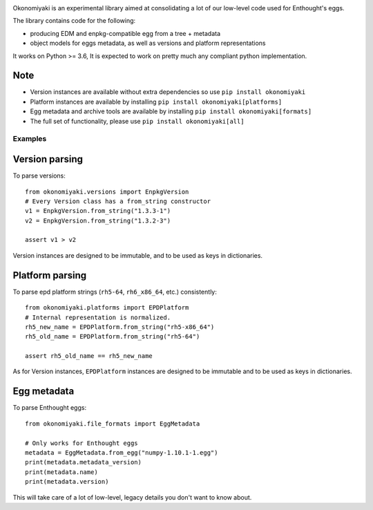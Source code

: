 .. image:: https://travis-ci.com/enthought/okonomiyaki.svg?branch=master
    :target: https://travis-ci.com/enthought/okonomiyaki

Okonomiyaki is an experimental library aimed at consolidating a lot of our
low-level code used for Enthought's eggs.

The library contains code for the following:

* producing EDM and enpkg-compatible egg from a tree + metadata
* object models for eggs metadata, as well as versions and platform
  representations

It works on Python >= 3.6, It is expected to work on pretty
much any compliant python implementation.

Note
----

* Version instances are available without extra dependencies so use ``pip install okonomiyaki``
* Platform instances are available by installing ``pip install okonomiyaki[platforms]``
* Egg metadata and archive tools are available by installing ``pip install okonomiyaki[formats]``
* The full set of functionality, please use ``pip install okonomiyaki[all]``


Examples
========

Version parsing
---------------

To parse versions::

     from okonomiyaki.versions import EnpkgVersion
     # Every Version class has a from_string constructor
     v1 = EnpkgVersion.from_string("1.3.3-1")
     v2 = EnpkgVersion.from_string("1.3.2-3")

     assert v1 > v2

Version instances are designed to be immutable, and to be used as keys in
dictionaries.

Platform parsing
----------------

To parse epd platform strings (``rh5-64``, ``rh6_x86_64``, etc.) consistently::

    from okonomiyaki.platforms import EPDPlatform
    # Internal representation is normalized.
    rh5_new_name = EPDPlatform.from_string("rh5-x86_64")
    rh5_old_name = EPDPlatform.from_string("rh5-64")

    assert rh5_old_name == rh5_new_name

As for Version instances, ``EPDPlatform`` instances are designed to be
immutable and to be used as keys in dictionaries.

Egg metadata
------------

To parse Enthought eggs::

    from okonomiyaki.file_formats import EggMetadata

    # Only works for Enthought eggs
    metadata = EggMetadata.from_egg("numpy-1.10.1-1.egg")
    print(metadata.metadata_version)
    print(metadata.name)
    print(metadata.version)

This will take care of a lot of low-level, legacy details you don't want to
know about.
